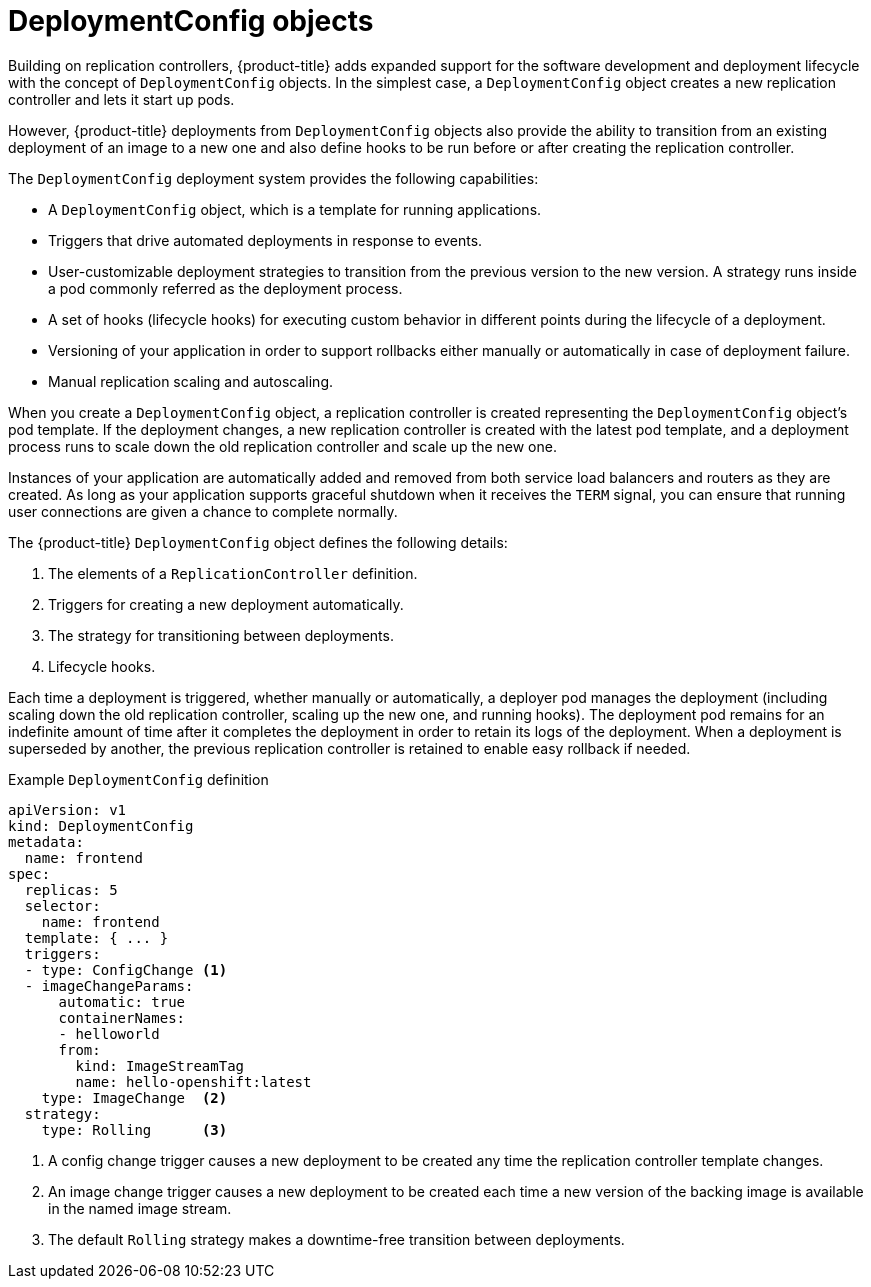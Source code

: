 // Module included in the following assemblies:
//
// * applications/deployments/what-deployments-are.adoc

[id="deployments-and-deploymentconfigs_{context}"]
= DeploymentConfig objects

Building on replication controllers, {product-title} adds expanded support for the software development and deployment lifecycle with the concept of `DeploymentConfig` objects. In the simplest case, a `DeploymentConfig` object creates a new replication controller and lets it start up pods.

However, {product-title} deployments from `DeploymentConfig` objects also provide the ability to transition from an existing deployment of an image to a new one and also define hooks to be run before or after creating the replication controller.

The `DeploymentConfig` deployment system provides the following capabilities:

* A `DeploymentConfig` object, which is a template for running applications.
* Triggers that drive automated deployments in response to events.
* User-customizable deployment strategies to transition from the previous version to the new version. A strategy runs inside a pod commonly referred as the deployment process.
* A set of hooks (lifecycle hooks) for executing custom behavior in different points during the lifecycle of a deployment.
* Versioning of your application in order to support rollbacks either manually or automatically in case of deployment failure.
* Manual replication scaling and autoscaling.

When you create a `DeploymentConfig` object, a replication controller is created representing the `DeploymentConfig` object's pod template. If the deployment changes, a new replication controller is created with the latest pod template, and a deployment process runs to scale down the old replication controller and scale up the new one.

Instances of your application are automatically added and removed from both service load balancers and routers as they are created. As long as your application supports graceful shutdown when it receives the `TERM` signal, you can ensure that running user connections are given a chance to complete normally.

The {product-title} `DeploymentConfig` object defines the following details:

. The elements of a `ReplicationController` definition.
. Triggers for creating a new deployment automatically.
. The strategy for transitioning between deployments.
. Lifecycle hooks.

Each time a deployment is triggered, whether manually or automatically, a deployer pod manages the deployment (including scaling down the old
replication controller, scaling up the new one, and running hooks). The deployment pod remains for an indefinite amount of time after it completes the deployment in order to retain its logs of the deployment. When a deployment is superseded by another, the previous replication controller is retained to enable easy rollback if needed.

.Example `DeploymentConfig` definition
[source,yaml]
----
apiVersion: v1
kind: DeploymentConfig
metadata:
  name: frontend
spec:
  replicas: 5
  selector:
    name: frontend
  template: { ... }
  triggers:
  - type: ConfigChange <1>
  - imageChangeParams:
      automatic: true
      containerNames:
      - helloworld
      from:
        kind: ImageStreamTag
        name: hello-openshift:latest
    type: ImageChange  <2>
  strategy:
    type: Rolling      <3>
----
<1> A config change trigger causes a new deployment to be created any time the replication controller template changes.
<2> An image change trigger causes a new deployment to be created each time a new version of the backing image is available in the named image stream.
<3> The default `Rolling` strategy makes a downtime-free transition between deployments.
